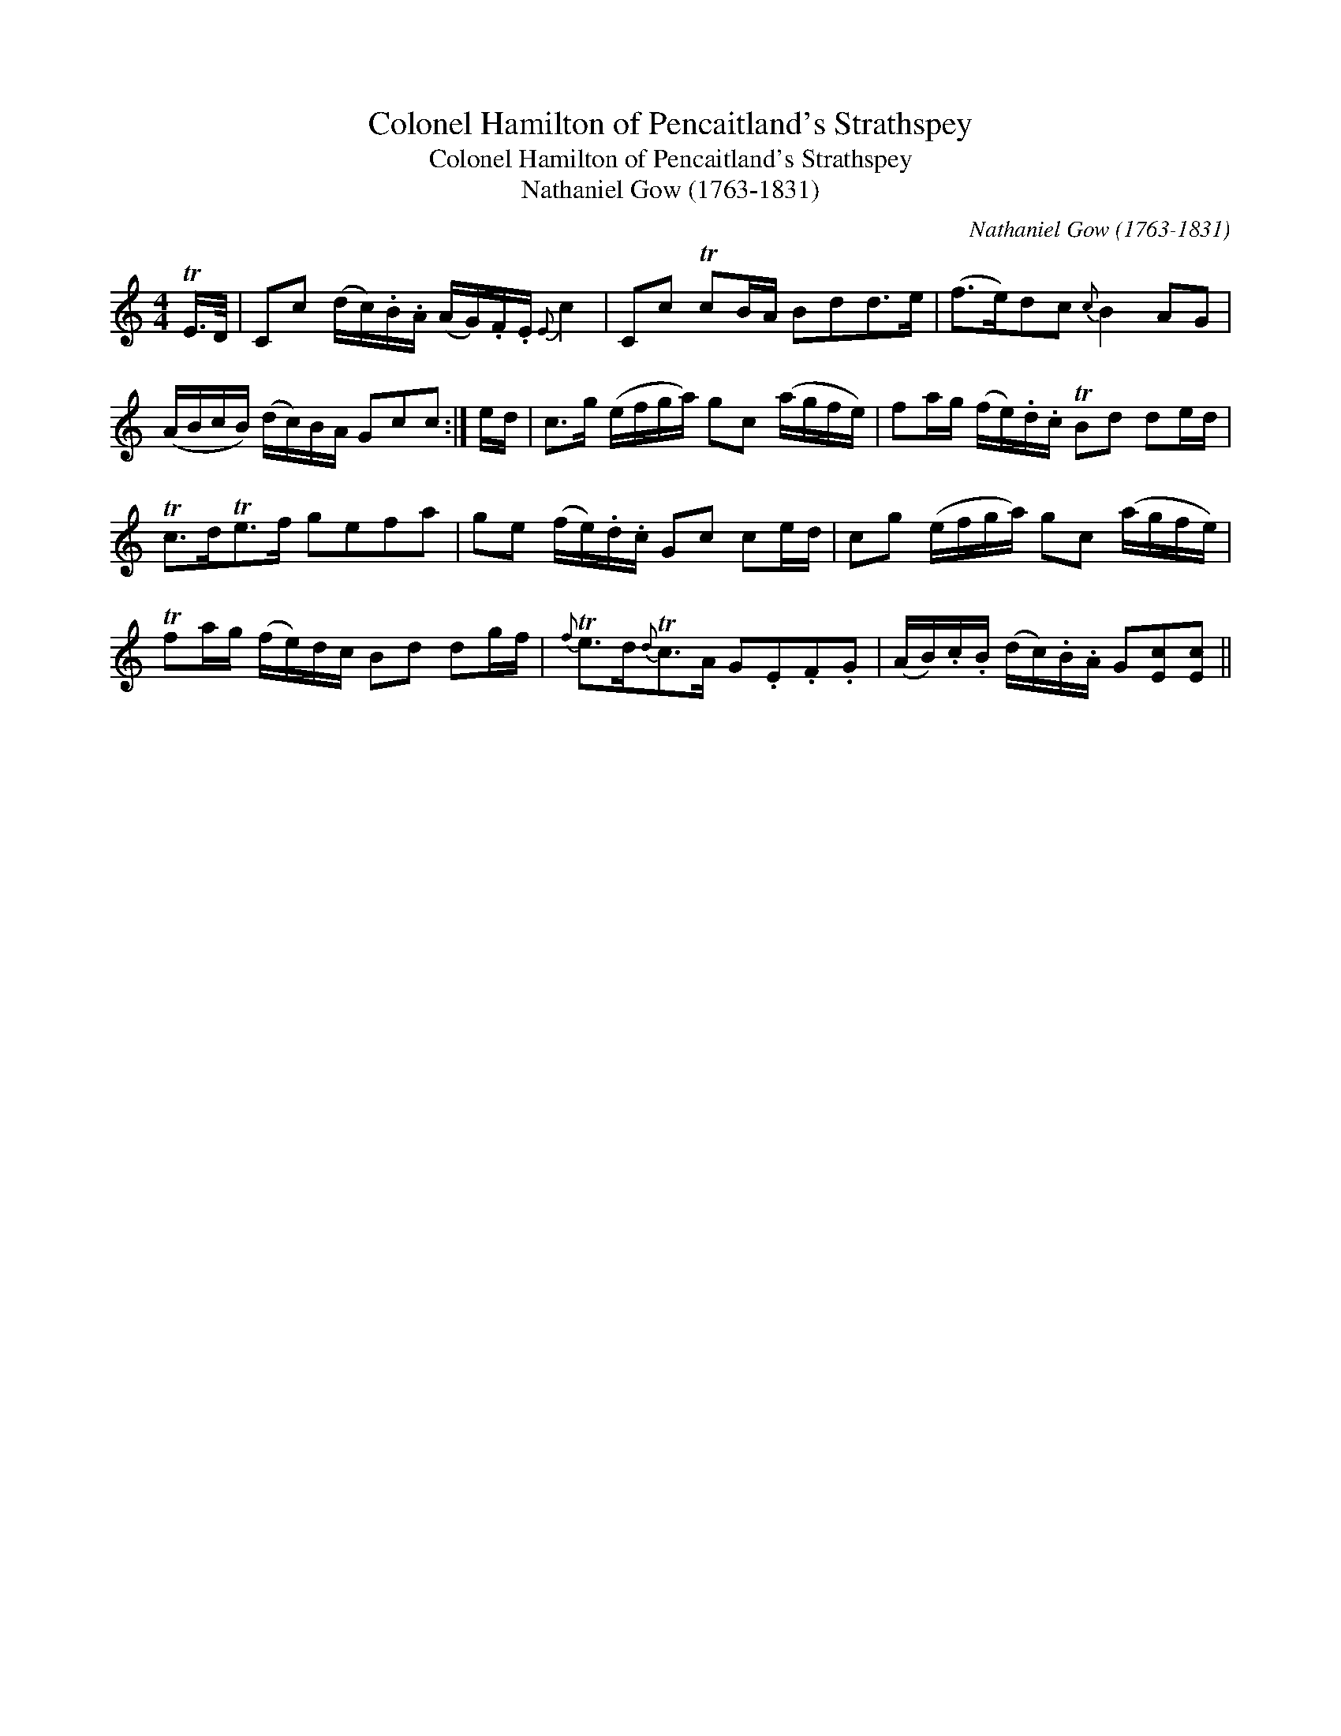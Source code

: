 X:1
T:Colonel Hamilton of Pencaitland's Strathspey
T:Colonel Hamilton of Pencaitland's Strathspey
T:Nathaniel Gow (1763-1831)
C:Nathaniel Gow (1763-1831)
L:1/8
M:4/4
K:C
V:1 treble 
V:1
 TE/>D/ | Cc (d/c/).B/.A/ (A/G/).F/.E/{E} c2 | Cc TcB/A/ Bdd>e | (f>e)dc{c} B2 AG | %4
 (A/B/c/B/) (d/c/)B/A/ Gcc :| e/d/ | c>g (e/f/g/a/) gc (a/g/f/e/) | fa/g/ (f/e/).d/.c/ TBd de/d/ | %8
 Tc>dTe>f gefa | ge (f/e/).d/.c/ Gc ce/d/ | cg (e/f/g/a/) gc (a/g/f/e/) | %11
 Tfa/g/ (f/e/)d/c/ Bd dg/f/ |{f} Te>d{d}Tc>A G.E.F.G | (A/B/).c/.B/ (d/c/).B/.A/ G[Ec][Ec] || %14

